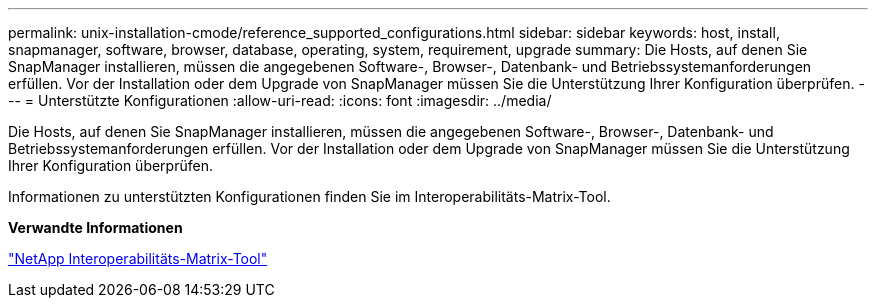 ---
permalink: unix-installation-cmode/reference_supported_configurations.html 
sidebar: sidebar 
keywords: host, install, snapmanager, software, browser, database, operating, system, requirement, upgrade 
summary: Die Hosts, auf denen Sie SnapManager installieren, müssen die angegebenen Software-, Browser-, Datenbank- und Betriebssystemanforderungen erfüllen. Vor der Installation oder dem Upgrade von SnapManager müssen Sie die Unterstützung Ihrer Konfiguration überprüfen. 
---
= Unterstützte Konfigurationen
:allow-uri-read: 
:icons: font
:imagesdir: ../media/


[role="lead"]
Die Hosts, auf denen Sie SnapManager installieren, müssen die angegebenen Software-, Browser-, Datenbank- und Betriebssystemanforderungen erfüllen. Vor der Installation oder dem Upgrade von SnapManager müssen Sie die Unterstützung Ihrer Konfiguration überprüfen.

Informationen zu unterstützten Konfigurationen finden Sie im Interoperabilitäts-Matrix-Tool.

*Verwandte Informationen*

http://mysupport.netapp.com/matrix["NetApp Interoperabilitäts-Matrix-Tool"]
